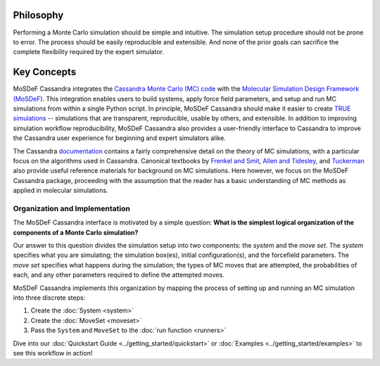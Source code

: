 
Philosophy
==========

Performing a Monte Carlo simulation should be simple and intuitive.
The simulation setup procedure should not be prone to error.
The process should be easily reproducible and extensible. And none of
the prior goals can sacrifice the complete flexibility required by the expert
simulator.

.. _keyconcepts:

Key Concepts
============

MoSDeF Cassandra integrates the `Cassandra Monte Carlo (MC)
code <https://cassandra.nd.edu>`_ with the `Molecular Simulation Design
Framework (MoSDeF) <https://mosdef.org>`_. This integration enables
users to build systems, apply force field parameters, and setup
and run MC simulations from within a single Python script. In
principle, MoSDeF Cassandra should make it easier to create `TRUE
simulations <https://www.tandfonline.com/doi/full/10.1080/00268976.2020.1742938>`_
-- simulations that are transparent, reproducible,
usable by others, and extensible. In addition to improving
simulation workflow reproducibility, MoSDeF Cassandra also provides
a user-friendly interface to Cassandra to improve the Cassandra
user experience for beginning and expert simulators alike.

The Cassandra
`documentation <https://cassandra.nd.edu/index.php/documentation>`_
contains a fairly comprehensive detail on the theory of MC simulations,
with a particular focus on the algorithms used in Cassandra. Canonical
textbooks by `Frenkel and Smit
<https://www.sciencedirect.com/book/9780122673511/understanding-molecular-simulation>`_,
`Allen and Tidesley
<https://www.oxfordscholarship.com/view/10.1093/oso/9780198803195.001.0001/oso-9780198803195>`_,
and `Tuckerman <https://onlinelibrary.wiley.com/doi/10.1002/anie.201105752>`_ also provide
useful reference materials for background on MC simulations. Here
however, we focus on the MoSDeF Cassandra package, proceeding with
the assumption that the reader has a basic understanding of MC methods as
applied in molecular simulations.

Organization and Implementation
~~~~~~~~~~~~~~~~~~~~~~~~~~~~~~~

The MoSDeF Cassandra interface is motivated by a simple
question: **What is the simplest logical organization of the components of a
Monte Carlo simulation?**

Our answer to this question divides the simulation setup into two components: the
*system* and the *move set*. The *system* specifies what you are simulating;
the simulation box(es), initial configuration(s), and the forcefield parameters.
The *move set* specifies what happens during the simulation; the types of MC
moves that are attempted, the probabilities of each, and any other parameters
required to define the attempted moves.

MoSDeF Cassandra implements this organization by mapping the process of
setting up and running an MC simulation into three discrete steps:

1. Create the :doc:`System <system>`
2. Create the :doc:`MoveSet <moveset>`
3. Pass the ``System`` and ``MoveSet`` to the :doc:`run function <runners>`

Dive into our :doc:`Quickstart Guide <../getting_started/quickstart>` or
:doc:`Examples <../getting_started/examples>` to see this workflow in action!

